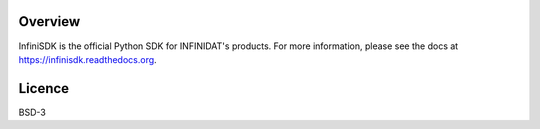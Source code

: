 

.. image:: https://img.shields.io/pypi/v/infinisdk.svg

Overview
========

InfiniSDK is the official Python SDK for INFINIDAT's products. For more information, please see the docs at https://infinisdk.readthedocs.org.

Licence
=======
BSD-3

